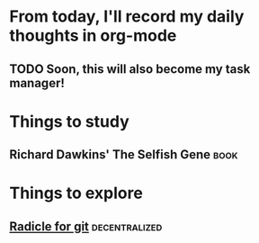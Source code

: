 #+mood: 4/5
#+got-sun: full

* From today, I'll record my daily thoughts in org-mode
** TODO Soon, this will also become my task manager!
* Things to study
** Richard Dawkins' The Selfish Gene :book:
* Things to explore
** [[https://radicle.xyz/][Radicle for git]] :decentralized: